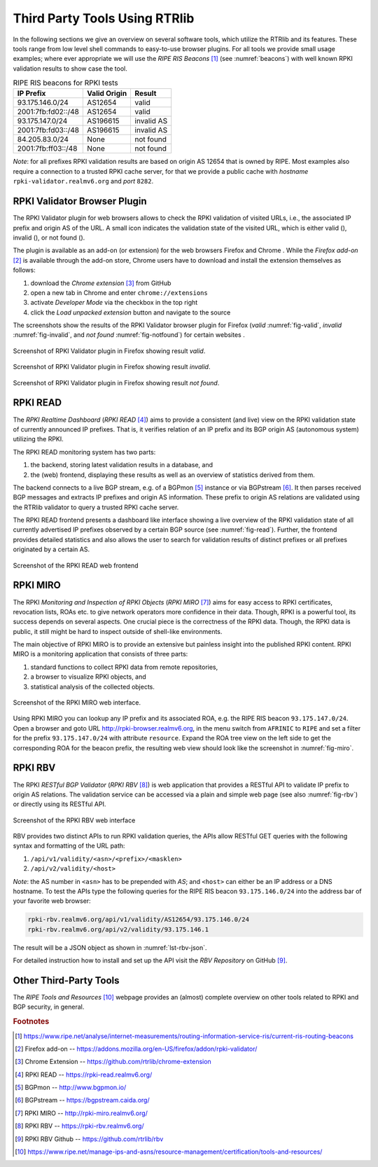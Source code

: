 .. _rtrlib_3rdpartytools:

******************************
Third Party Tools Using RTRlib
******************************

In the following sections we give an overview on several software tools, which
utilize the RTRlib and its features.
These tools range from low level shell commands to easy-to-use browser plugins.
For all tools we provide small usage examples; where ever appropriate we will
use the `RIPE RIS Beacons` [#ripe-beacons]_ (see :numref:`beacons`) with well
known RPKI validation results to show case the tool.

.. _beacons:
.. table:: RIPE RIS beacons for RPKI tests

    ==================== ============== ============
     IP Prefix            Valid Origin   Result
    ==================== ============== ============
    93.175.146.0/24       AS12654        valid
    2001:7fb:fd02::/48    AS12654        valid
    93.175.147.0/24       AS196615       invalid AS
    2001:7fb:fd03::/48    AS196615       invalid AS
    84.205.83.0/24        None           not found
    2001:7fb:ff03::/48    None           not found
    ==================== ============== ============

*Note*: for all prefixes RPKI validation results are based on origin AS 12654
that is owned by RIPE.
Most examples also require a connection to a trusted RPKI cache server, for that
we provide a public cache with *hostname* ``rpki-validator.realmv6.org``
and *port* ``8282``.


RPKI Validator Browser Plugin
=============================

The RPKI Validator plugin for web browsers allows to check the RPKI validation
of visited URLs, i.e., the associated IP prefix and origin AS of the URL.
A small icon indicates the validation state of the visited URL, which is
either valid (|valid|), invalid (|invalid|), or not found (|not_found|).

The plugin is available as an add-on (or extension) for the web browsers
Firefox and Chrome .
While the `Firefox add-on` [#firefox]_ is available through the add-on store,
Chrome users have to download and install the extension themselves as follows:

#. download the `Chrome extension` [#chrome]_ from GitHub
#. open a new tab in Chrome and enter ``chrome://extensions``
#. activate `Developer Mode` via the checkbox in the top right
#. click the `Load unpacked extension` button and navigate to the source

The screenshots show the results of the RPKI Validator browser plugin for
Firefox (*valid* :numref:`fig-valid`, *invalid* :numref:`fig-invalid`,
and *not found* :numref:`fig-notfound`) for certain websites .

.. _fig-valid:
.. figure:: ../images/rbv_valid.png
    :width: 80 %
    :align: center

    Screenshot of RPKI Validator plugin in Firefox showing result *valid*.

.. _fig-invalid:
.. figure:: ../images/rbv_invalid.png
    :width: 80 %
    :align: center

    Screenshot of RPKI Validator plugin in Firefox showing result *invalid*.

.. _fig-notfound:
.. figure:: ../images/rbv_notfound.png
    :width: 80 %
    :align: center

    Screenshot of RPKI Validator plugin in Firefox showing result *not found*.


.. |valid| image:: ../images/valid.png
.. |invalid| image:: ../images/invalid.png
.. |not_found| image:: ../images/notFound.png

RPKI READ
=========

The *RPKI Realtime Dashboard* (`RPKI READ` [#rpki-read]_) aims to provide a
consistent (and live) view on the RPKI validation state of currently announced
IP prefixes. That is, it verifies relation of an IP prefix and its BGP origin AS
(autonomous system) utilizing the RPKI.

The RPKI READ monitoring system has two parts:

#. the backend, storing latest validation results in a database, and
#. the (web) frontend, displaying these results as well as an overview of statistics derived from them.

The backend connects to a live BGP stream, e.g. of a BGPmon [#bgpmon]_ instance
or via BGPstream [#bgpstream]_.
It then parses received BGP messages and extracts IP prefixes and origin AS
information.
These prefix to origin AS relations are validated using the RTRlib validator
to query a trusted RPKI cache server.

The RPKI READ frontend presents a dashboard like interface showing a live
overview of the RPKI validation state of all currently advertised IP prefixes
observed by a certain BGP source (see :numref:`fig-read`).
Further, the frontend provides detailed statistics and also allows the user
to search for validation results of distinct prefixes or all prefixes originated
by a certain AS.

.. _fig-read:
.. figure:: ../images/rpki_read.png
   :alt: RPKI READ screenshot
   :width: 90 %
   :align: center

   Screenshot of the RPKI READ web frontend

RPKI MIRO
=========

The RPKI *Monitoring and Inspection of RPKI Objects* (`RPKI MIRO` [#rpki-miro]_)
aims for easy access to RPKI certificates, revocation lists, ROAs etc.
to give network operators more confidence in their data.
Though, RPKI is a powerful tool, its success depends on several aspects.
One crucial piece is the correctness of the RPKI data.
Though, the RPKI data is public, it still might be hard to inspect outside of
shell-like environments.

The main objective of RPKI MIRO is to provide an extensive but painless
insight into the published RPKI content.
RPKI MIRO is a monitoring application that consists of three parts:

#. standard functions to collect RPKI data from remote repositories,
#. a browser to visualize RPKI objects, and
#. statistical analysis of the collected objects.

.. _fig-miro:
.. figure:: ../images/rpki_miro.png
   :alt: RPKI MIRO screenshot
   :width: 90 %
   :align: center

   Screenshot of the RPKI MIRO web interface.

Using RPKI MIRO you can lookup any IP prefix and its associated ROA, e.g. the
RIPE RIS beacon ``93.175.147.0/24``.
Open a browser and goto URL http://rpki-browser.realmv6.org, in the menu switch
from ``AFRINIC`` to ``RIPE`` and set a filter for the prefix ``93.175.147.0/24``
with attribute ``resource``.
Expand the ROA tree view on the left side to get the corresponding ROA for the
beacon prefix, the resulting web view should look like the screenshot
in :numref:`fig-miro`.


RPKI RBV
========

The RPKI *RESTful BGP Validator* (`RPKI RBV` [#rpki-rbv]_) is web application
that provides a RESTful API to validate IP prefix to origin AS relations.
The validation service can be accessed via a plain and simple web page (see
also :numref:`fig-rbv`) or directly using its RESTful API.

.. _fig-rbv:
.. figure:: ../images/rpki_rbv.png
   :alt: RPKI RBV screenshot
   :width: 70 %
   :align: center

   Screenshot of the RPKI RBV web interface

RBV provides two distinct APIs to run RPKI validation queries, the APIs allow
RESTful GET queries with the following syntax and formatting of the URL path:

#. ``/api/v1/validity/<asn>/<prefix>/<masklen>``
#. ``/api/v2/validity/<host>``

*Note*: the AS number in ``<asn>`` has to be prepended with *AS*;
and ``<host>`` can either be an IP address or a DNS hostname.
To test the APIs type the following queries for the RIPE RIS beacon
``93.175.146.0/24`` into the address bar of your favorite web browser:

.. code-block:: bash

    rpki-rbv.realmv6.org/api/v1/validity/AS12654/93.175.146.0/24
    rpki-rbv.realmv6.org/api/v2/validity/93.175.146.1

The result will be a JSON object as shown in :numref:`lst-rbv-json`.

.. code-block:: JSON
    :caption: Sample JSON output of RPKI RBV
    :name: lst-rbv-json

    {
        "validated_route": {
            "info": {
                "origin_country": "EU",
                "origin_asname": "RIPE-NCC-RIS-AS Reseaux IP Europeens Network Coordination Centre (RIPE NCC), EU"
            },
            "route": {
                "prefix": "93.175.146.0/24",
                "origin_asn": "AS12654"
            },
            "validity": {
                "state": "Valid",
                "code": 0,
                "description": "At least one VRP Matches the Route Prefix",
                "VRPs": {
                    "unmatched_as": [],
                    "unmatched_length": [],
                    "matched": [{
                        "prefix": "93.175.146.0/24",
                        "max_length": "24",
                        "asn": "AS12654"
                    }]
                }
            }
        }
    }

For detailed instruction how to install and set up the API visit
the `RBV Repository` on GitHub [#rbv-git]_.

Other Third-Party Tools
=======================

The `RIPE Tools and Resources` [#ripe-tools]_ webpage provides an (almost)
complete overview on other tools related to RPKI and BGP security, in general.

.. rubric:: Footnotes

.. [#ripe-beacons]  https://www.ripe.net/analyse/internet-measurements/routing-information-service-ris/current-ris-routing-beacons
.. [#firefox]       Firefox add-on -- https://addons.mozilla.org/en-US/firefox/addon/rpki-validator/
.. [#chrome]        Chrome Extension -- https://github.com/rtrlib/chrome-extension
.. [#rpki-read]     RPKI READ -- https://rpki-read.realmv6.org/
.. [#bgpmon]        BGPmon -- http://www.bgpmon.io/
.. [#bgpstream]     BGPstream -- https://bgpstream.caida.org/
.. [#rpki-miro]     RPKI MIRO -- http://rpki-miro.realmv6.org/
.. [#rpki-rbv]      RPKI RBV -- https://rpki-rbv.realmv6.org/
.. [#rbv-git]       RPKI RBV Github -- https://github.com/rtrlib/rbv
.. [#ripe-tools]    https://www.ripe.net/manage-ips-and-asns/resource-management/certification/tools-and-resources/
